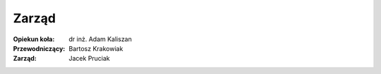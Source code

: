 Zarząd
======
:Opiekun koła:
    dr inż. Adam Kaliszan
:Przewodniczący:
    Bartosz Krakowiak
:Zarząd:
    Jacek Pruciak

